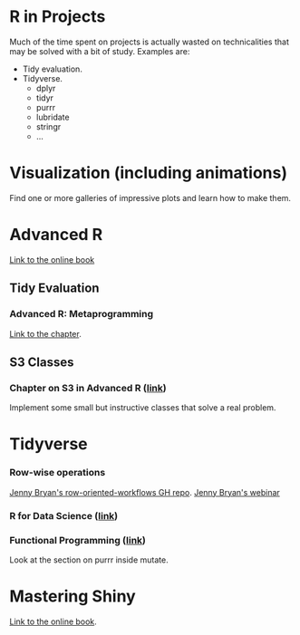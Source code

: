 * R in Projects

Much of the time spent on projects is actually wasted on technicalities that may be solved with a bit of study. Examples are:

- Tidy evaluation.
- Tidyverse.
  - dplyr
  - tidyr
  - purrr
  - lubridate
  - stringr
  - ...

* Visualization (including animations)

Find one or more galleries of impressive plots and learn how to make them.

* Advanced R

[[https://adv-r.hadley.nz/][Link to the online book]]

** Tidy Evaluation

*** Advanced R: Metaprogramming

[[https://adv-r.hadley.nz/metaprogramming.html][Link to the chapter]].

** S3 Classes

*** Chapter on S3 in Advanced R ([[https://adv-r.hadley.nz/s3.html][link]])

Implement some small but instructive classes that solve a real problem.

* Tidyverse

*** Row-wise operations

[[https://github.com/jennybc/row-oriented-workflows][Jenny Bryan's row-oriented-workflows GH repo]].
[[https://resources.rstudio.com/webinars/thinking-inside-the-box-you-can-do-that-inside-a-data-frame-april-jenny-bryan][Jenny Bryan's webinar]]

*** R for Data Science ([[https://r4ds.had.co.nz/][link]])

*** Functional Programming ([[https://dcl-prog.stanford.edu/][link]])

Look at the section on purrr inside mutate.

* Mastering Shiny

[[https://mastering-shiny.org/][Link to the online book]].
